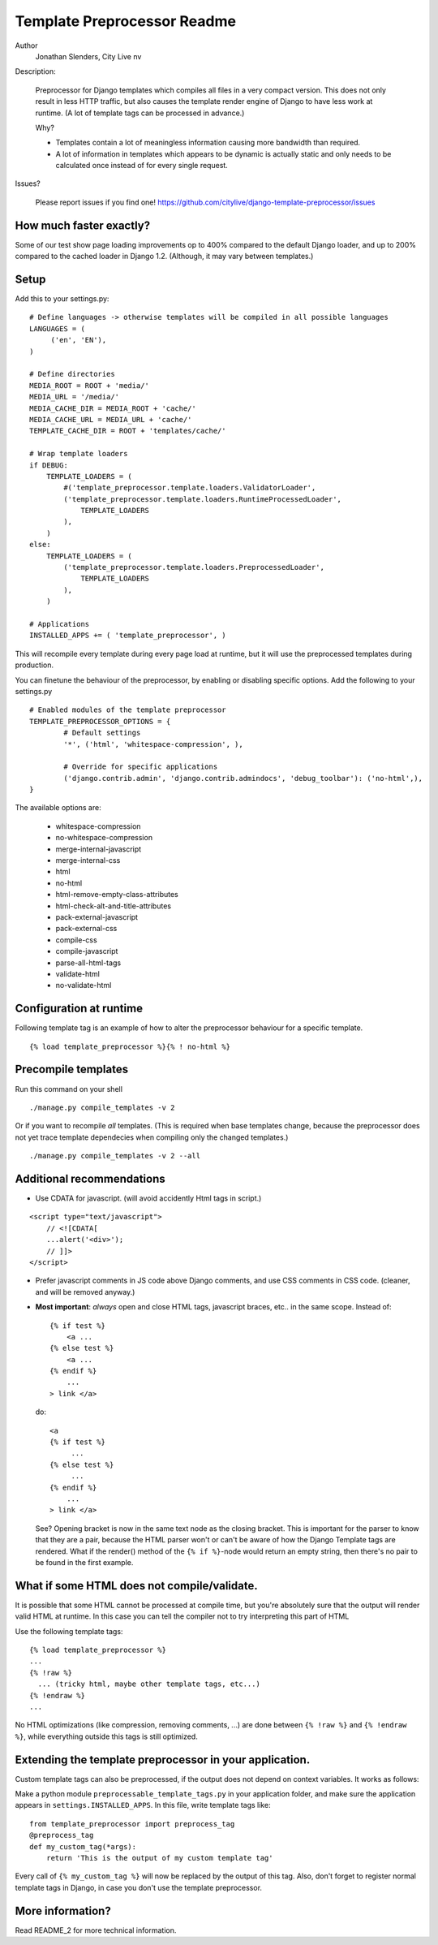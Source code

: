 ===========================================================
Template Preprocessor Readme
===========================================================

Author
  Jonathan Slenders, City Live nv

Description:

    Preprocessor for Django templates which compiles all files in a very
    compact version. This does not only result in less HTTP traffic, but also
    causes the template render engine of Django to have less work at runtime.
    (A lot of template tags can be processed in advance.)


    Why?

    - Templates contain a lot of meaningless information causing more bandwidth
      than required.
    - A lot of information in templates which appears to be dynamic is actually
      static and only needs to be calculated once instead of for every single
      request.

Issues?

    Please report issues if you find one!
    https://github.com/citylive/django-template-preprocessor/issues



How much faster exactly?
------------------------

Some of our test show page loading improvements op to 400% compared to the
default Django loader, and up to 200% compared to the cached loader in Django
1.2. (Although, it may vary between templates.)



Setup
-----

Add this to your settings.py:

::

    # Define languages -> otherwise templates will be compiled in all possible languages
    LANGUAGES = (
         ('en', 'EN'),
    )
    
    # Define directories
    MEDIA_ROOT = ROOT + 'media/'
    MEDIA_URL = '/media/'
    MEDIA_CACHE_DIR = MEDIA_ROOT + 'cache/'
    MEDIA_CACHE_URL = MEDIA_URL + 'cache/'
    TEMPLATE_CACHE_DIR = ROOT + 'templates/cache/'
    
    # Wrap template loaders
    if DEBUG:
        TEMPLATE_LOADERS = (
            #('template_preprocessor.template.loaders.ValidatorLoader',
            ('template_preprocessor.template.loaders.RuntimeProcessedLoader',
                TEMPLATE_LOADERS
            ),
        )
    else:
        TEMPLATE_LOADERS = (
            ('template_preprocessor.template.loaders.PreprocessedLoader',
                TEMPLATE_LOADERS
            ),
        )
    
    # Applications
    INSTALLED_APPS += ( 'template_preprocessor', )


This will recompile every template during every page load at runtime, but it
will use the preprocessed templates during production.


You can finetune the behaviour of the preprocessor, by enabling or disabling
specific options. Add the following to your settings.py

::

    # Enabled modules of the template preprocessor
    TEMPLATE_PREPROCESSOR_OPTIONS = {
            # Default settings
            '*', ('html', 'whitespace-compression', ),
    
            # Override for specific applications
            ('django.contrib.admin', 'django.contrib.admindocs', 'debug_toolbar'): ('no-html',),
    }

The available options are:

    - whitespace-compression
    - no-whitespace-compression
    - merge-internal-javascript
    - merge-internal-css
    - html
    - no-html
    - html-remove-empty-class-attributes
    - html-check-alt-and-title-attributes
    - pack-external-javascript
    - pack-external-css
    - compile-css
    - compile-javascript
    - parse-all-html-tags
    - validate-html
    - no-validate-html



Configuration at runtime
------------------------

Following template tag is an example of how to alter the preprocessor
behaviour for a specific template.

::

    {% load template_preprocessor %}{% ! no-html %}



Precompile templates
--------------------

Run this command on your shell

::

    ./manage.py compile_templates -v 2


Or if you want to recompile *all* templates. (This is required when base
templates change, because the preprocessor does not yet trace template
dependecies when compiling only the changed templates.)

::

    ./manage.py compile_templates -v 2 --all


Additional recommendations
--------------------------

* Use CDATA for javascript. (will avoid accidently Html tags in script.)

::

    <script type="text/javascript">
        // <![CDATA[ 
        ...alert('<div>');
        // ]]>
    </script>

* Prefer javascript comments in JS code above Django comments, and use CSS
  comments in CSS code. (cleaner, and will be removed anyway.)

* **Most important**: *always* open and close HTML tags, javascript braces, etc..
  in the same scope. Instead of:

  ::

            {% if test %}
                <a ...
            {% else test %}
                <a ...
            {% endif %}
                ...
            > link </a>

  do:

  ::

            <a
            {% if test %}
                 ...
            {% else test %}
                 ...
            {% endif %}
                ...
            > link </a>

  See? Opening bracket is now in the same text node as the closing bracket.
  This is important for the parser to know that they are a pair, because the
  HTML parser won't or can't be aware of how the Django Template tags are
  rendered. What if the render() method of the ``{% if %}``-node would return
  an empty string, then there's no pair to be found in the first example.



What if some HTML does not compile/validate.
--------------------------------------------

It is possible that some HTML cannot be processed at compile time, but you're
absolutely sure that the output will render valid HTML at runtime. In this case
you can tell the compiler not to try interpreting this part of HTML

Use the following template tags:

::

          {% load template_preprocessor %}
          ...
          {% !raw %}
            ... (tricky html, maybe other template tags, etc...)
          {% !endraw %}
          ...

No HTML optimizations (like compression, removing comments, ...) are done
between ``{% !raw %}`` and ``{% !endraw %}``, while everything outside this
tags is still optimized.


Extending the template preprocessor in your application.
--------------------------------------------------------

Custom template tags can also be preprocessed, if the output does not depend on
context variables. It works as follows:

Make a python module ``preprocessable_template_tags.py`` in your application folder,
and make sure the application appears in ``settings.INSTALLED_APPS``.
In this file, write template tags like:


::

    from template_preprocessor import preprocess_tag
    @preprocess_tag
    def my_custom_tag(*args):
        return 'This is the output of my custom template tag'

    
Every call of ``{% my_custom_tag %}`` will now be replaced by the output of this
tag.  Also, don't forget to register normal template tags in Django, in case
you don't use the template preprocessor.


More information?
-----------------

Read README_2 for more technical information.
